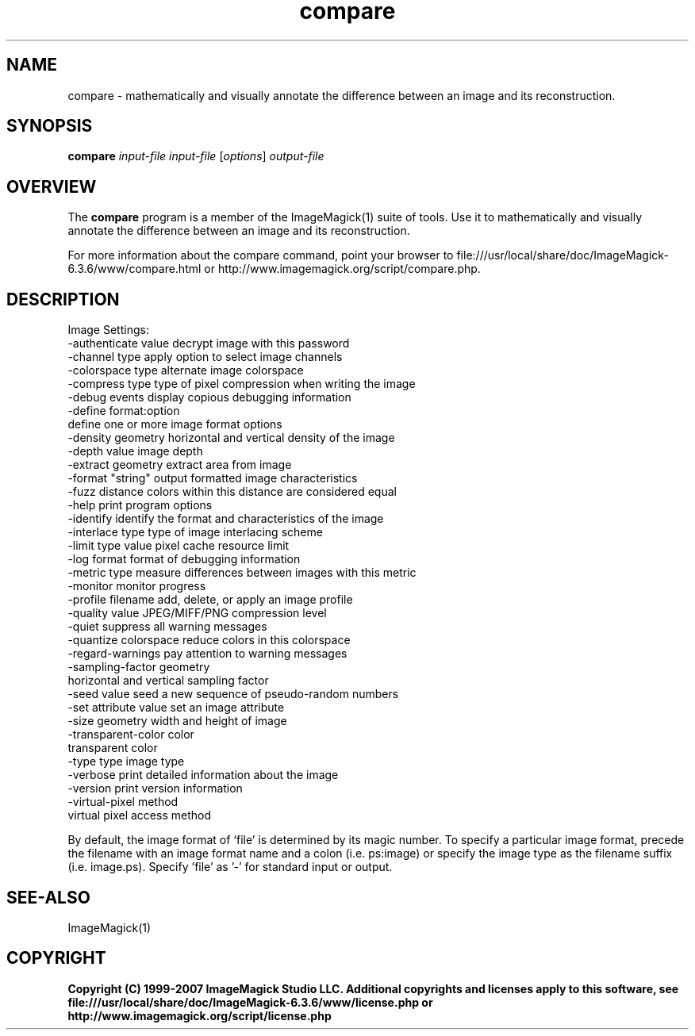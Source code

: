 .TH compare 1 "Date: 2005/03/01 01:00:00" "ImageMagick"
.SH NAME
compare \- mathematically and visually annotate the difference between an image and its reconstruction.
.SH SYNOPSIS
.TP
\fBcompare\fP \fIinput-file\fP \fIinput-file\fP [\fIoptions\fP] \fIoutput-file\fP
.SH OVERVIEW
The \fBcompare\fP program is a member of the ImageMagick(1) suite of tools.  Use it to mathematically and visually annotate the difference between an image and its reconstruction.

For more information about the compare command, point your browser to file:///usr/local/share/doc/ImageMagick-6.3.6/www/compare.html or http://www.imagemagick.org/script/compare.php.
.SH DESCRIPTION
Image Settings:
  -authenticate value  decrypt image with this password
  -channel type        apply option to select image channels
  -colorspace type     alternate image colorspace
  -compress type       type of pixel compression when writing the image
  -debug events        display copious debugging information
  -define format:option
                       define one or more image format options
  -density geometry    horizontal and vertical density of the image
  -depth value         image depth
  -extract geometry    extract area from image
  -format "string"     output formatted image characteristics
  -fuzz distance       colors within this distance are considered equal
  -help                print program options
  -identify            identify the format and characteristics of the image
  -interlace type      type of image interlacing scheme
  -limit type value    pixel cache resource limit
  -log format          format of debugging information
  -metric type         measure differences between images with this metric
  -monitor             monitor progress
  -profile filename    add, delete, or apply an image profile
  -quality value       JPEG/MIFF/PNG compression level
  -quiet               suppress all warning messages
  -quantize colorspace reduce colors in this colorspace
  -regard-warnings     pay attention to warning messages
  -sampling-factor geometry
                       horizontal and vertical sampling factor
  -seed value          seed a new sequence of pseudo-random numbers
  -set attribute value set an image attribute
  -size geometry       width and height of image
  -transparent-color color
                       transparent color
  -type type           image type
  -verbose             print detailed information about the image
  -version             print version information
  -virtual-pixel method
                       virtual pixel access method

By default, the image format of `file' is determined by its magic number.  To specify a particular image format, precede the filename with an image format name and a colon (i.e. ps:image) or specify the image type as the filename suffix (i.e. image.ps).  Specify 'file' as '-' for standard input or output.
.SH SEE-ALSO
ImageMagick(1)

.SH COPYRIGHT

\fBCopyright (C) 1999-2007 ImageMagick Studio LLC. Additional copyrights and licenses apply to this software, see file:///usr/local/share/doc/ImageMagick-6.3.6/www/license.php or http://www.imagemagick.org/script/license.php\fP
